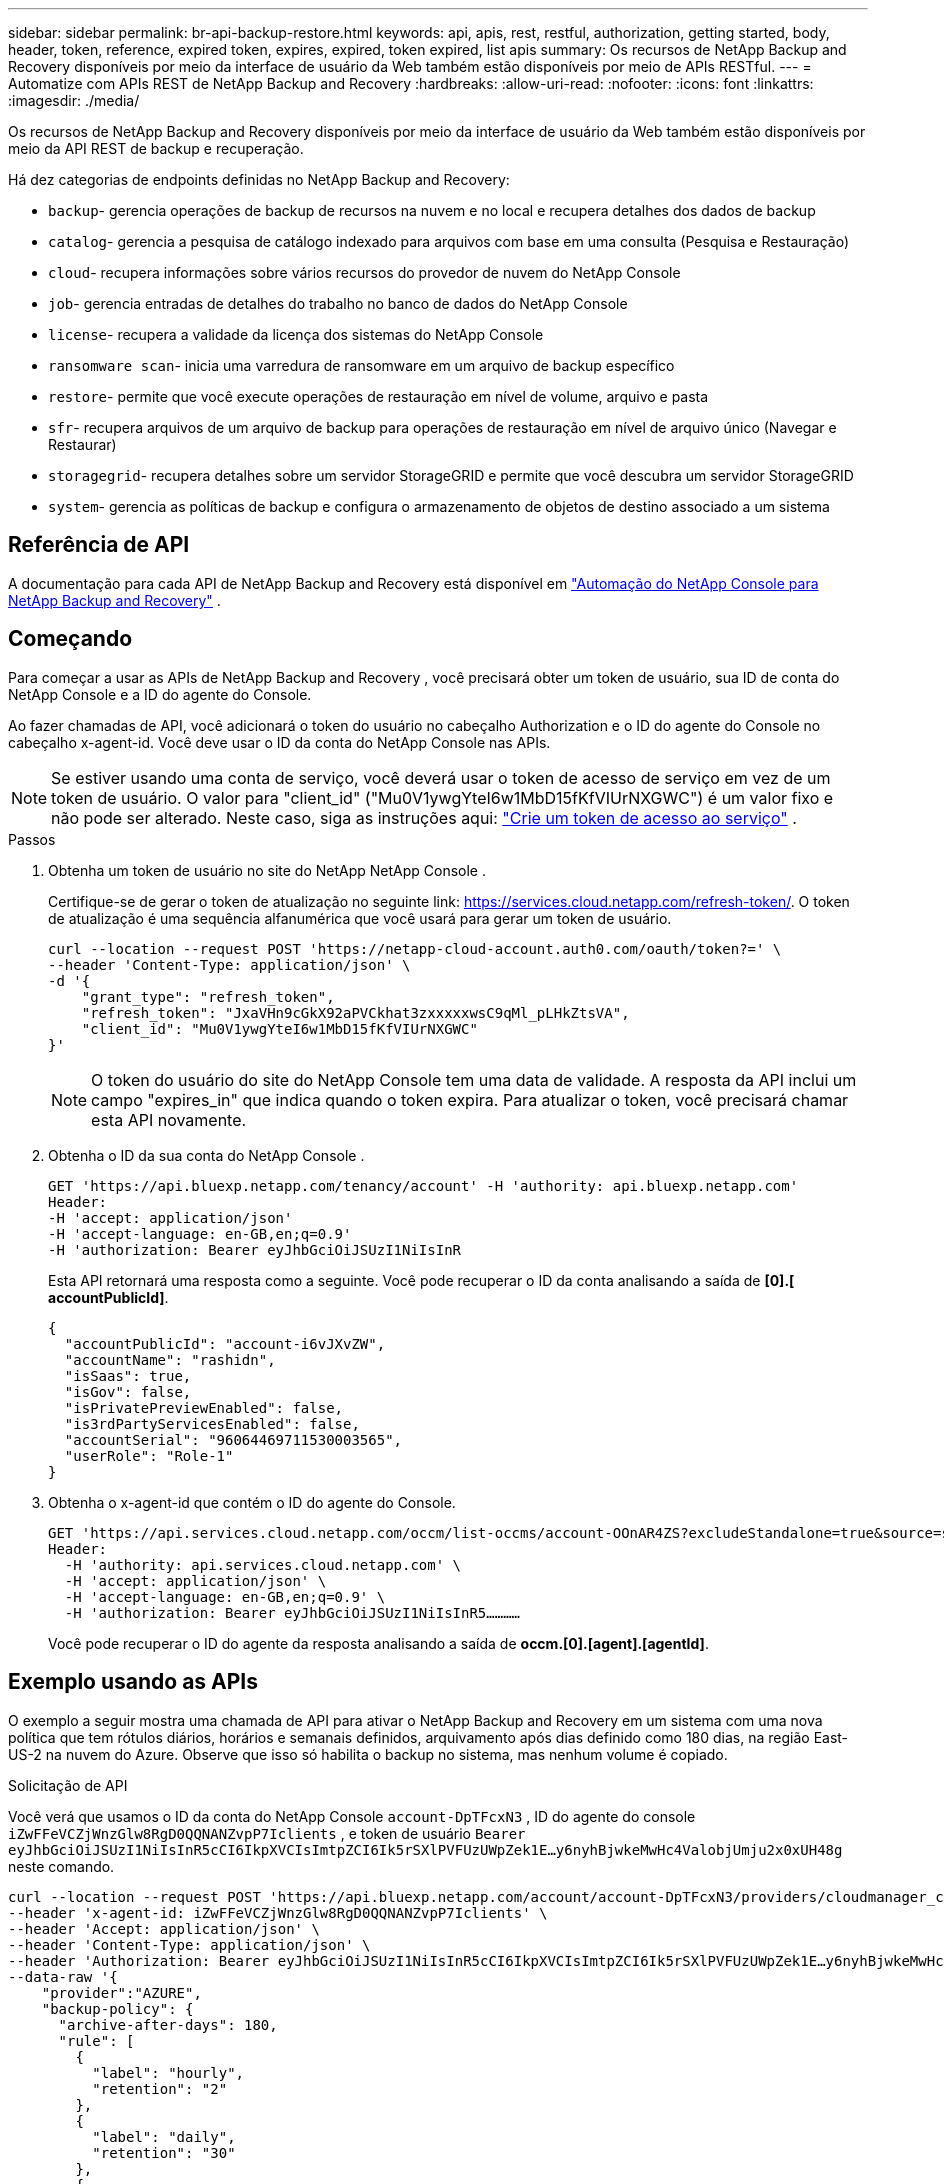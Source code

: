 ---
sidebar: sidebar 
permalink: br-api-backup-restore.html 
keywords: api, apis, rest, restful, authorization, getting started, body, header, token, reference, expired token, expires, expired, token expired, list apis 
summary: Os recursos de NetApp Backup and Recovery disponíveis por meio da interface de usuário da Web também estão disponíveis por meio de APIs RESTful. 
---
= Automatize com APIs REST de NetApp Backup and Recovery
:hardbreaks:
:allow-uri-read: 
:nofooter: 
:icons: font
:linkattrs: 
:imagesdir: ./media/


[role="lead"]
Os recursos de NetApp Backup and Recovery disponíveis por meio da interface de usuário da Web também estão disponíveis por meio da API REST de backup e recuperação.

Há dez categorias de endpoints definidas no NetApp Backup and Recovery:

* `backup`- gerencia operações de backup de recursos na nuvem e no local e recupera detalhes dos dados de backup
* `catalog`- gerencia a pesquisa de catálogo indexado para arquivos com base em uma consulta (Pesquisa e Restauração)
* `cloud`- recupera informações sobre vários recursos do provedor de nuvem do NetApp Console
* `job`- gerencia entradas de detalhes do trabalho no banco de dados do NetApp Console
* `license`- recupera a validade da licença dos sistemas do NetApp Console
* `ransomware scan`- inicia uma varredura de ransomware em um arquivo de backup específico
* `restore`- permite que você execute operações de restauração em nível de volume, arquivo e pasta
* `sfr`- recupera arquivos de um arquivo de backup para operações de restauração em nível de arquivo único (Navegar e Restaurar)
* `storagegrid`- recupera detalhes sobre um servidor StorageGRID e permite que você descubra um servidor StorageGRID
* `system`- gerencia as políticas de backup e configura o armazenamento de objetos de destino associado a um sistema




== Referência de API

A documentação para cada API de NetApp Backup and Recovery está disponível em https://docs.netapp.com/us-en/console-automation/cbs/overview.html["Automação do NetApp Console para NetApp Backup and Recovery"^] .



== Começando

Para começar a usar as APIs de NetApp Backup and Recovery , você precisará obter um token de usuário, sua ID de conta do NetApp Console e a ID do agente do Console.

Ao fazer chamadas de API, você adicionará o token do usuário no cabeçalho Authorization e o ID do agente do Console no cabeçalho x-agent-id.  Você deve usar o ID da conta do NetApp Console nas APIs.


NOTE: Se estiver usando uma conta de serviço, você deverá usar o token de acesso de serviço em vez de um token de usuário. O valor para "client_id" ("Mu0V1ywgYteI6w1MbD15fKfVIUrNXGWC") é um valor fixo e não pode ser alterado. Neste caso, siga as instruções aqui: https://docs.netapp.com/us-en/console-automation/platform/create_service_token.html["Crie um token de acesso ao serviço"^] .

.Passos
. Obtenha um token de usuário no site do NetApp NetApp Console .
+
Certifique-se de gerar o token de atualização no seguinte link: https://services.cloud.netapp.com/refresh-token/.  O token de atualização é uma sequência alfanumérica que você usará para gerar um token de usuário.

+
[source, console]
----
curl --location --request POST 'https://netapp-cloud-account.auth0.com/oauth/token?=' \
--header 'Content-Type: application/json' \
-d '{
    "grant_type": "refresh_token",
    "refresh_token": "JxaVHn9cGkX92aPVCkhat3zxxxxxwsC9qMl_pLHkZtsVA",
    "client_id": "Mu0V1ywgYteI6w1MbD15fKfVIUrNXGWC"
}'
----
+

NOTE: O token do usuário do site do NetApp Console tem uma data de validade. A resposta da API inclui um campo "expires_in" que indica quando o token expira.  Para atualizar o token, você precisará chamar esta API novamente.

. Obtenha o ID da sua conta do NetApp Console .
+
[source, console]
----
GET 'https://api.bluexp.netapp.com/tenancy/account' -H 'authority: api.bluexp.netapp.com'
Header:
-H 'accept: application/json'
-H 'accept-language: en-GB,en;q=0.9'
-H 'authorization: Bearer eyJhbGciOiJSUzI1NiIsInR
----
+
Esta API retornará uma resposta como a seguinte. Você pode recuperar o ID da conta analisando a saída de *[0].[ accountPublicId]*.

+
[source, json]
----
{
  "accountPublicId": "account-i6vJXvZW",
  "accountName": "rashidn",
  "isSaas": true,
  "isGov": false,
  "isPrivatePreviewEnabled": false,
  "is3rdPartyServicesEnabled": false,
  "accountSerial": "96064469711530003565",
  "userRole": "Role-1"
}
----
. Obtenha o x-agent-id que contém o ID do agente do Console.
+
[source, console]
----
GET 'https://api.services.cloud.netapp.com/occm/list-occms/account-OOnAR4ZS?excludeStandalone=true&source=saas' \
Header:
  -H 'authority: api.services.cloud.netapp.com' \
  -H 'accept: application/json' \
  -H 'accept-language: en-GB,en;q=0.9' \
  -H 'authorization: Bearer eyJhbGciOiJSUzI1NiIsInR5…………
----
+
Você pode recuperar o ID do agente da resposta analisando a saída de *occm.[0].[agent].[agentId]*.





== Exemplo usando as APIs

O exemplo a seguir mostra uma chamada de API para ativar o NetApp Backup and Recovery em um sistema com uma nova política que tem rótulos diários, horários e semanais definidos, arquivamento após dias definido como 180 dias, na região East-US-2 na nuvem do Azure.  Observe que isso só habilita o backup no sistema, mas nenhum volume é copiado.

.Solicitação de API
Você verá que usamos o ID da conta do NetApp Console `account-DpTFcxN3` , ID do agente do console `iZwFFeVCZjWnzGlw8RgD0QQNANZvpP7Iclients` , e token de usuário `Bearer eyJhbGciOiJSUzI1NiIsInR5cCI6IkpXVCIsImtpZCI6Ik5rSXlPVFUzUWpZek1E…y6nyhBjwkeMwHc4ValobjUmju2x0xUH48g` neste comando.

[source, console]
----
curl --location --request POST 'https://api.bluexp.netapp.com/account/account-DpTFcxN3/providers/cloudmanager_cbs/api/v3/backup/working-environment/VsaWorkingEnvironment-99hPYEgk' \
--header 'x-agent-id: iZwFFeVCZjWnzGlw8RgD0QQNANZvpP7Iclients' \
--header 'Accept: application/json' \
--header 'Content-Type: application/json' \
--header 'Authorization: Bearer eyJhbGciOiJSUzI1NiIsInR5cCI6IkpXVCIsImtpZCI6Ik5rSXlPVFUzUWpZek1E…y6nyhBjwkeMwHc4ValobjUmju2x0xUH48g' \
--data-raw '{
    "provider":"AZURE",
    "backup-policy": {
      "archive-after-days": 180,
      "rule": [
        {
          "label": "hourly",
          "retention": "2"
        },
        {
          "label": "daily",
          "retention": "30"
        },
        {
          "label": "weekly",
          "retention": "52"
        }
      ]
    },
    "ip-space": "Default",
    "region": "eastus2",
    "azure": {
      "resource-group": "rn-test-backup-rg",
      "subscription": "3beb4dd0-25d4-464f-9bb0-303d7cf5c0c2"
    }
  }
----
.A resposta é um ID de tarefa que você pode monitorar:
[source, json]
----
{
 "job-id": "1b34b6f6-8f43-40fb-9a52-485b0dfe893a"
}
----
.Monitore a resposta:
[source, console]
----
curl --location --request GET 'https://api.bluexp.netapp.com/account/account-DpTFcxN3/providers/cloudmanager_cbs/api/v1/job/1b34b6f6-8f43-40fb-9a52-485b0dfe893a' \
--header 'x-agent-id: iZwFFeVCZjWnzGlw8RgD0QQNANZvpP7Iclients' \
--header 'Accept: application/json' \
--header 'Content-Type: application/json' \
--header 'Authorization: Bearer eyJhbGciOiJSUzI1NiIsInR5cCI6IkpXVCIsImtpZCI6Ik5rSXlPVFUzUWpZek1E…hE9ss2NubK6wZRHUdSaORI7JvcOorUhJ8srqdiUiW6MvuGIFAQIh668of2M3dLbhVDBe8BBMtsa939UGnJx7Qz6Eg'
----
.Resposta:
[source, json]
----
{
  "job": [
    {
      "id": "1b34b6f6-8f43-40fb-9a52-485b0dfe893a",
      "type": "backup-working-environment",
      "status": "PENDING",
      "error": "",
      "time": 1651852160000
    }
  ]
}
----
.Monitore até que o "status" seja "CONCLUÍDO":
[source, json]
----
{
  "job": [
    {
      "id": "1b34b6f6-8f43-40fb-9a52-485b0dfe893a",
      "type": "backup-working-environment",
      "status": "COMPLETED",
      "error": "",
      "time": 1651852160000
    }
  ]
}
----